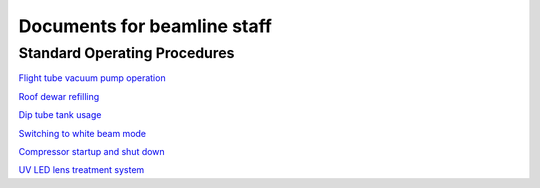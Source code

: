 ============================
Documents for beamline staff
============================

Standard Operating Procedures
-----------------------------

`Flight tube vacuum pump operation  <https://anl.box.com/s/4vm2nxymkeorkdu8prhi1b8nkzhxgkv8>`_

`Roof dewar refilling  <https://anl.box.com/s/p6mwig60z5ev8sd50uxfwzg7yau4l6i7>`_

`Dip tube tank usage  <https://anl.box.com/s/3tj3vx16qkx7cvvka50fhddrcetvhsnf>`_

`Switching to white beam mode <https://anl.box.com/s/jfbunr725j4kugnn34zkglbkkyh9u58p>`_

`Compressor startup and shut down <https://anl.box.com/s/kjh97xhnyr1p62um0xzhp7kte6rchizy>`_

`UV LED lens treatment system <https://anl.box.com/s/i62n9pynvu0yzqfs5rh592h5zuxpnc24>`_
